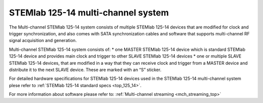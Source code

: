.. _top_125_14_MULTI:

STEMlab 125-14 multi-channel system
###################################


The Multi-channel STEMlab 125-14 system consists of multiple STEMlab 125-14 devices that are modified for clock and trigger synchronization, and also comes with SATA synchronization cables and software that supports multi-channel RF signal acquisition and generation.

Multi-channel STEMlab 125-14 system consists of:
* one MASTER STEMlab 125-14 device which is standard STEMlab 125-14 device and provides main clock and trigger to other SLAVE STEMlab 125-14 devices
* one or multiple SLAVE STEMlab 125-14 devices, that are modified in a way that they can receive clock and trigger from a MASTER device and distribute it to the next SLAVE device. These are marked with an “S” sticker.

For detailed hardware specifications for STEMlab 125-14 devices used in the STEMlab 125-14 multi-channel system plese refer to :ref:`STEMlab 125-14 standard specs <top_125_14>`.

For more information about software please refer to: :ref:`Multi-channel streaming <mch_streaming_top>`
